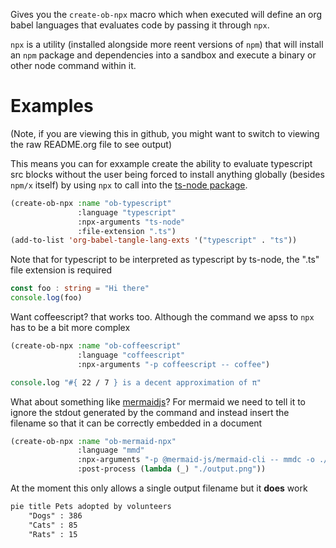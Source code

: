 Gives you the ~create-ob-npx~ macro which when executed will define an org babel languages that evaluates code by passing it through =npx=.

=npx= is a utility (installed alongside more reent versions of =npm=) that will install an =npm= package and dependencies into a sandbox and execute a binary or other node command within it.
* Examples
:PROPERTIES:
:header-args: :exports both
:END:

(Note, if you are viewing this in github, you might want to switch to viewing the raw README.org file to see output)

This means you can for exxample create the ability to evaluate typescript src blocks without the user being forced to install anything globally (besides =npm/x= itself) by using =npx= to call into the [[https://www.npmjs.com/package/ts-node][ts-node package]].

#+begin_src emacs-lisp :results silent
  (create-ob-npx :name "ob-typescript"
                 :language "typescript"
                 :npx-arguments "ts-node"
                 :file-extension ".ts")
  (add-to-list 'org-babel-tangle-lang-exts '("typescript" . "ts"))
#+end_src

Note that for typescript to be interpreted as typescript by ts-node, the ".ts" file extension is required

#+begin_src typescript
  const foo : string = "Hi there"
  console.log(foo)
#+end_src

#+RESULTS:
: Hi there


Want coffeescript? that works too. Although the command we apss to =npx= has to be a bit more complex

#+begin_src emacs-lisp :results silent
  (create-ob-npx :name "ob-coffeescript"
                 :language "coffeescript"
                 :npx-arguments "-p coffeescript -- coffee")
#+end_src

#+begin_src coffeescript
  console.log "#{ 22 / 7 } is a decent approximation of π"
#+end_src

#+RESULTS:
: 3.142857142857143 is a decent approximation of π



What about something like [[https://mermaid.js.org/][mermaidjs]]? For mermaid we need to tell it to ignore the stdout generated by the command and instead insert the filename so that it can be correctly embedded in a document


#+begin_src emacs-lisp :results silent
  (create-ob-npx :name "ob-mermaid-npx"
                 :language "mmd"
                 :npx-arguments "-p @mermaid-js/mermaid-cli -- mmdc -o ./output.png -b transparent -i"
                 :post-process (lambda (_) "./output.png"))
#+end_src

At the moment this only allows a single output filename but it *does* work

#+begin_src mmd  :results file
pie title Pets adopted by volunteers
    "Dogs" : 386
    "Cats" : 85
    "Rats" : 15
#+end_src

#+RESULTS:
[[file:./output.png]]

